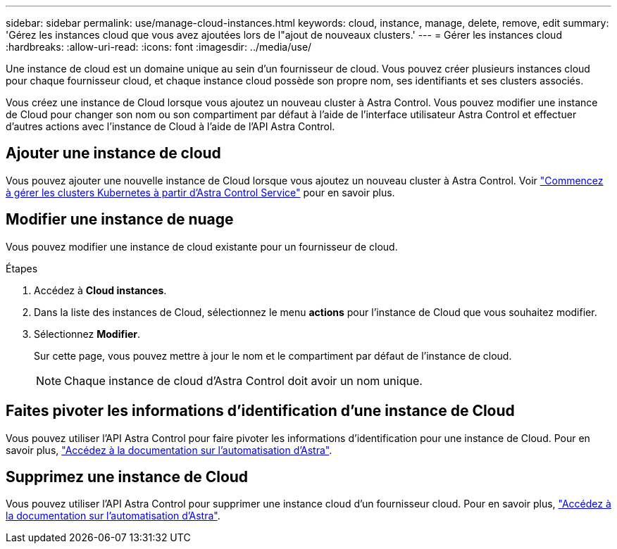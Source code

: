 ---
sidebar: sidebar 
permalink: use/manage-cloud-instances.html 
keywords: cloud, instance, manage, delete, remove, edit 
summary: 'Gérez les instances cloud que vous avez ajoutées lors de l"ajout de nouveaux clusters.' 
---
= Gérer les instances cloud
:hardbreaks:
:allow-uri-read: 
:icons: font
:imagesdir: ../media/use/


[role="lead"]
Une instance de cloud est un domaine unique au sein d'un fournisseur de cloud. Vous pouvez créer plusieurs instances cloud pour chaque fournisseur cloud, et chaque instance cloud possède son propre nom, ses identifiants et ses clusters associés.

Vous créez une instance de Cloud lorsque vous ajoutez un nouveau cluster à Astra Control. Vous pouvez modifier une instance de Cloud pour changer son nom ou son compartiment par défaut à l'aide de l'interface utilisateur Astra Control et effectuer d'autres actions avec l'instance de Cloud à l'aide de l'API Astra Control.



== Ajouter une instance de cloud

Vous pouvez ajouter une nouvelle instance de Cloud lorsque vous ajoutez un nouveau cluster à Astra Control. Voir link:../add-first-cluster.html["Commencez à gérer les clusters Kubernetes à partir d'Astra Control Service"] pour en savoir plus.



== Modifier une instance de nuage

Vous pouvez modifier une instance de cloud existante pour un fournisseur de cloud.

.Étapes
. Accédez à *Cloud instances*.
. Dans la liste des instances de Cloud, sélectionnez le menu *actions* pour l'instance de Cloud que vous souhaitez modifier.
. Sélectionnez *Modifier*.
+
Sur cette page, vous pouvez mettre à jour le nom et le compartiment par défaut de l'instance de cloud.

+

NOTE: Chaque instance de cloud d'Astra Control doit avoir un nom unique.





== Faites pivoter les informations d'identification d'une instance de Cloud

Vous pouvez utiliser l'API Astra Control pour faire pivoter les informations d'identification pour une instance de Cloud. Pour en savoir plus, https://docs.netapp.com/us-en/astra-automation["Accédez à la documentation sur l'automatisation d'Astra"^].



== Supprimez une instance de Cloud

Vous pouvez utiliser l'API Astra Control pour supprimer une instance cloud d'un fournisseur cloud. Pour en savoir plus, https://docs.netapp.com/us-en/astra-automation["Accédez à la documentation sur l'automatisation d'Astra"^].
